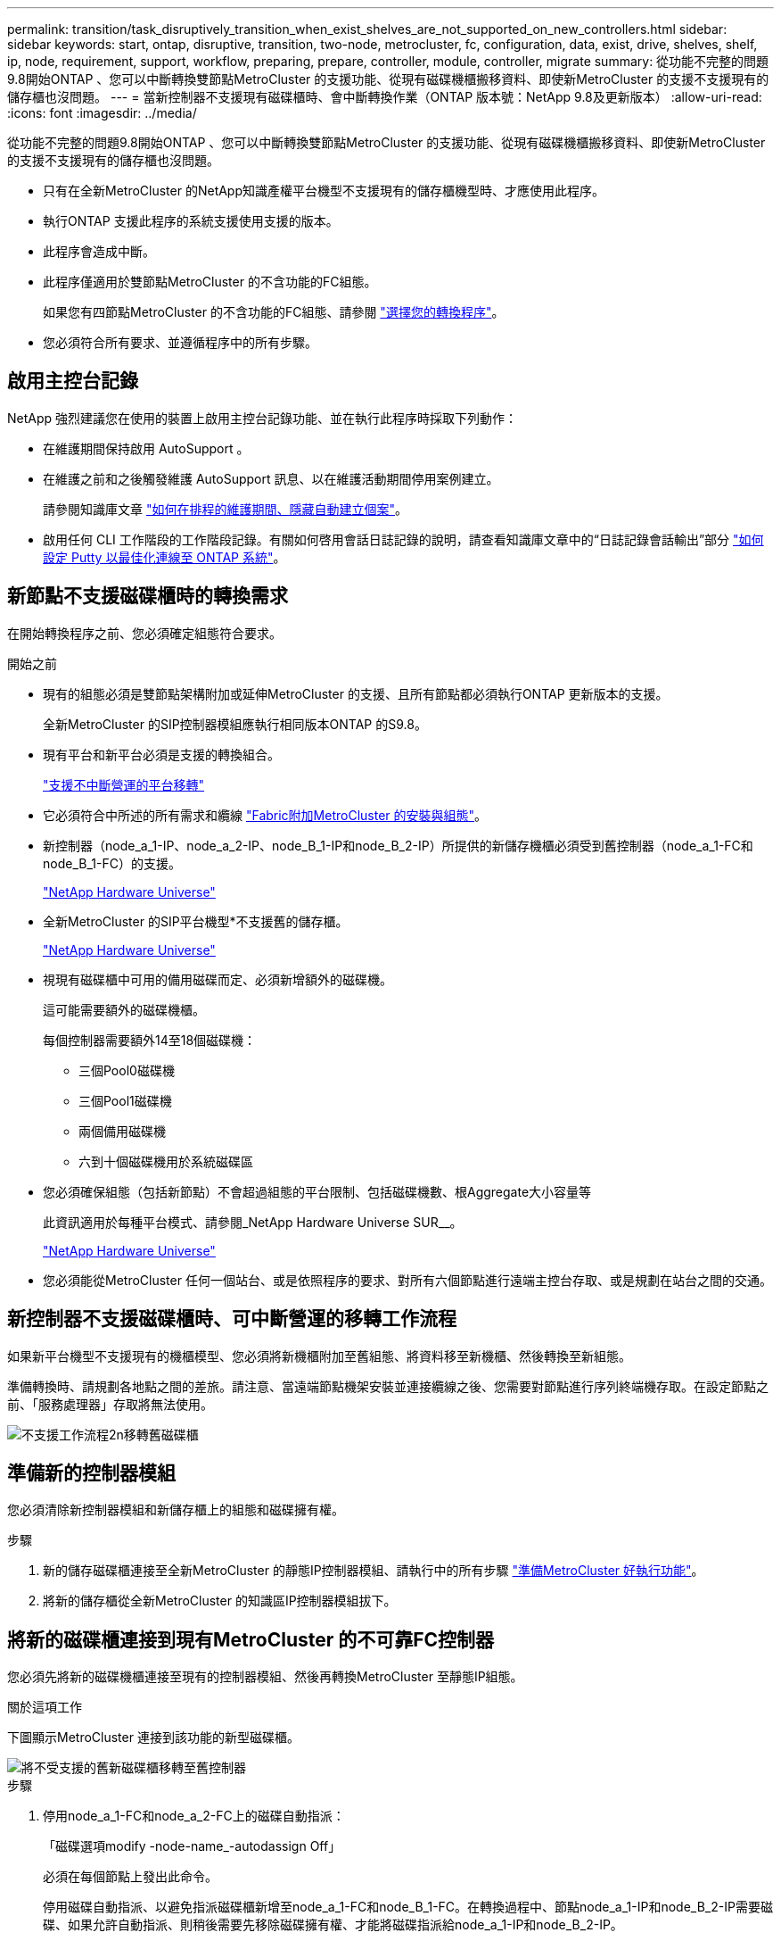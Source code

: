 ---
permalink: transition/task_disruptively_transition_when_exist_shelves_are_not_supported_on_new_controllers.html 
sidebar: sidebar 
keywords: start, ontap, disruptive, transition, two-node, metrocluster, fc, configuration, data, exist, drive, shelves, shelf, ip, node, requirement, support, workflow, preparing, prepare, controller, module, controller, migrate 
summary: 從功能不完整的問題9.8開始ONTAP 、您可以中斷轉換雙節點MetroCluster 的支援功能、從現有磁碟機櫃搬移資料、即使新MetroCluster 的支援不支援現有的儲存櫃也沒問題。 
---
= 當新控制器不支援現有磁碟櫃時、會中斷轉換作業（ONTAP 版本號：NetApp 9.8及更新版本）
:allow-uri-read: 
:icons: font
:imagesdir: ../media/


[role="lead"]
從功能不完整的問題9.8開始ONTAP 、您可以中斷轉換雙節點MetroCluster 的支援功能、從現有磁碟機櫃搬移資料、即使新MetroCluster 的支援不支援現有的儲存櫃也沒問題。

* 只有在全新MetroCluster 的NetApp知識產權平台機型不支援現有的儲存櫃機型時、才應使用此程序。
* 執行ONTAP 支援此程序的系統支援使用支援的版本。
* 此程序會造成中斷。
* 此程序僅適用於雙節點MetroCluster 的不含功能的FC組態。
+
如果您有四節點MetroCluster 的不含功能的FC組態、請參閱 link:concept_choosing_your_transition_procedure_mcc_transition.html["選擇您的轉換程序"]。

* 您必須符合所有要求、並遵循程序中的所有步驟。




== 啟用主控台記錄

NetApp 強烈建議您在使用的裝置上啟用主控台記錄功能、並在執行此程序時採取下列動作：

* 在維護期間保持啟用 AutoSupport 。
* 在維護之前和之後觸發維護 AutoSupport 訊息、以在維護活動期間停用案例建立。
+
請參閱知識庫文章 link:https://kb.netapp.com/Support_Bulletins/Customer_Bulletins/SU92["如何在排程的維護期間、隱藏自動建立個案"^]。

* 啟用任何 CLI 工作階段的工作階段記錄。有關如何啓用會話日誌記錄的說明，請查看知識庫文章中的“日誌記錄會話輸出”部分 link:https://kb.netapp.com/on-prem/ontap/Ontap_OS/OS-KBs/How_to_configure_PuTTY_for_optimal_connectivity_to_ONTAP_systems["如何設定 Putty 以最佳化連線至 ONTAP 系統"^]。




== 新節點不支援磁碟櫃時的轉換需求

在開始轉換程序之前、您必須確定組態符合要求。

.開始之前
* 現有的組態必須是雙節點架構附加或延伸MetroCluster 的支援、且所有節點都必須執行ONTAP 更新版本的支援。
+
全新MetroCluster 的SIP控制器模組應執行相同版本ONTAP 的S9.8。

* 現有平台和新平台必須是支援的轉換組合。
+
link:concept_supported_platforms_for_transition.html["支援不中斷營運的平台移轉"]

* 它必須符合中所述的所有需求和纜線 link:../install-fc/index.html["Fabric附加MetroCluster 的安裝與組態"]。
* 新控制器（node_a_1-IP、node_a_2-IP、node_B_1-IP和node_B_2-IP）所提供的新儲存機櫃必須受到舊控制器（node_a_1-FC和node_B_1-FC）的支援。
+
https://hwu.netapp.com["NetApp Hardware Universe"^]

* 全新MetroCluster 的SIP平台機型*不支援舊的儲存櫃。
+
https://hwu.netapp.com["NetApp Hardware Universe"^]

* 視現有磁碟櫃中可用的備用磁碟而定、必須新增額外的磁碟機。
+
這可能需要額外的磁碟機櫃。

+
每個控制器需要額外14至18個磁碟機：

+
** 三個Pool0磁碟機
** 三個Pool1磁碟機
** 兩個備用磁碟機
** 六到十個磁碟機用於系統磁碟區


* 您必須確保組態（包括新節點）不會超過組態的平台限制、包括磁碟機數、根Aggregate大小容量等
+
此資訊適用於每種平台模式、請參閱_NetApp Hardware Universe SUR__。

+
https://hwu.netapp.com["NetApp Hardware Universe"]

* 您必須能從MetroCluster 任何一個站台、或是依照程序的要求、對所有六個節點進行遠端主控台存取、或是規劃在站台之間的交通。




== 新控制器不支援磁碟櫃時、可中斷營運的移轉工作流程

如果新平台機型不支援現有的機櫃模型、您必須將新機櫃附加至舊組態、將資料移至新機櫃、然後轉換至新組態。

準備轉換時、請規劃各地點之間的差旅。請注意、當遠端節點機架安裝並連接纜線之後、您需要對節點進行序列終端機存取。在設定節點之前、「服務處理器」存取將無法使用。

image::../media/workflow_2n_transition_old_shelves_not_supported.png[不支援工作流程2n移轉舊磁碟櫃]



== 準備新的控制器模組

您必須清除新控制器模組和新儲存櫃上的組態和磁碟擁有權。

.步驟
. 新的儲存磁碟櫃連接至全新MetroCluster 的靜態IP控制器模組、請執行中的所有步驟 link:../transition/concept_requirements_for_fc_to_ip_transition_2n_mcc_transition.html#preparing-the-metrocluster-ip-controllers["準備MetroCluster 好執行功能"]。
. 將新的儲存櫃從全新MetroCluster 的知識區IP控制器模組拔下。




== 將新的磁碟櫃連接到現有MetroCluster 的不可靠FC控制器

您必須先將新的磁碟機櫃連接至現有的控制器模組、然後再轉換MetroCluster 至靜態IP組態。

.關於這項工作
下圖顯示MetroCluster 連接到該功能的新型磁碟櫃。

image::../media/transition_2n_unsupported_old_new_shelves_to_old_controllers.png[將不受支援的舊新磁碟櫃移轉至舊控制器]

.步驟
. 停用node_a_1-FC和node_a_2-FC上的磁碟自動指派：
+
「磁碟選項modify -node-name_-autodassign Off」

+
必須在每個節點上發出此命令。

+
停用磁碟自動指派、以避免指派磁碟櫃新增至node_a_1-FC和node_B_1-FC。在轉換過程中、節點node_a_1-IP和node_B_2-IP需要磁碟、如果允許自動指派、則稍後需要先移除磁碟擁有權、才能將磁碟指派給node_a_1-IP和node_B_2-IP。

. 如有必要、請使用FC對SAS橋接器、將新的磁碟櫃連接至現有MetroCluster 的SFC節點。
+
請參閱中的要求與程序 link:../maintain/task_hot_add_a_sas_disk_shelf_in_a_direct_attached_mcc_configuration_us_sas_optical_cables.html["將儲存熱新增至MetroCluster 不適用於功能的FC組態"]





== 移轉根集合體、並將資料移至新的磁碟櫃

您必須將根集合體從舊磁碟機櫃移至MetroCluster 新的磁碟機櫃、以便供各個知識產權節點使用。

.關於這項工作
此工作是在現有節點（node_a_1-FC和node_B_1-FC）上進行轉換之前執行。

.步驟
. 從控制器節點_B_1-FC執行協調切換：
+
《不切換》MetroCluster

. 從node_B_1-FC執行修復集合體並修復恢復的根步驟：
+
《修復階段集合體》MetroCluster

+
「MetroCluster 修復階段根集合體」

. 開機控制器節點_a_1-FC：
+
Boot_ONTAP

. 將新磁碟櫃上的未擁有磁碟指派給適當的控制器節點節點_a_1-FC集區：
+
.. 識別磁碟櫃上的磁碟：
+
「磁碟顯示-機櫃Pool_0_bele-Fields container類型、diskpathnames」

+
「磁碟顯示-機櫃Pool_1_self-功能變數conter-type、diskpathnames」

.. 進入本機模式、以便在本機節點上執行命令：
+
執行本機

.. 指派磁碟：
+
"Disk Assign disk1disk2disk3disk...（磁碟指派磁碟1disk2disk3disk…） -p 0'

+
"Disk Assign disk4disk5disk6disk…（磁碟指派磁碟4disk5disk6disk…） -p 1`

.. 結束本機模式：
+
「退出」



. 建立新的鏡射Aggregate、成為控制器node_a_1-FC的新根Aggregate：
+
.. 將權限模式設為進階：
+
《et priv進階》

.. 建立Aggregate：
+
「Aggregate create -aggregate new_aggr -disklist disk1、disk2、disk3、…」 -mirror磁碟清單disk4disk5、disk6、… -raidtypesame-as現有根-force-less-gregate true aggr show -aggregate new_aggr -Fields百分點-snapshot space'

+
如果Snapshot空間百分比值低於5%、則必須將其增加至高於5%的值：

+
「aggr modify new_aggr -百分 點-snapshot space 5」

.. 將權限模式設回管理：
+
「et priv admin」



. 確認新的Aggregate已正確建立：
+
節點執行節點本機sysconfig -r

. 建立節點與叢集層級的組態備份：
+

NOTE: 在切換期間建立備份時、叢集會注意到恢復時的切換狀態。您必須確保系統組態的備份與上傳成功、因為沒有這份備份、*無法*在MetroCluster 叢集之間修改此功能。

+
.. 建立叢集備份：
+
「系統組態備份建立節點本機備份類型叢集-備份名稱_cluster備份名稱_」

.. 檢查叢集備份建立
+
「jobshow -id job-idStatus」

.. 建立節點備份：
+
「系統組態備份建立節點本機備份類型節點-備份名稱_node-backup-name_」

.. 檢查叢集與節點備份：
+
「系統組態備份展示」

+
您可以重複此命令、直到輸出中顯示這兩個備份。



. 製作備份複本。
+
備份必須儲存在不同的位置、因為當新的根磁碟區開機時、它們將會在本機遺失。

+
您可以將備份上傳至FTP或HTTP伺服器、或使用「scp」命令複製備份。

+
[cols="1,3"]
|===


| 程序 | 步驟 


 a| 
*將備份上傳至FTP或HTTP伺服器*
 a| 
.. 上傳叢集備份：
+
「系統組態備份上傳節點本機備份叢集備份名稱_目的地URL」

.. 上傳節點備份：
+
「系統組態備份上傳節點本機備份節點備份節點備份名稱_目的地URL」





 a| 
*使用安全複本將備份複製到遠端伺服器*
 a| 
從遠端伺服器使用下列scp命令：

.. 複製叢集備份：
+
「CP診斷de-mgmt-FC：/mroot/etc/backups/config/cate-backup-name.7z」

.. 複製節點備份：
+
「ccp diag@node-mgmt-fc：/mroot/etc/backups/config/cnode-backup-name.7z」



|===
. 停止node_a_1-FC：
+
"halt -node-ignore -quorum警告true "

. 將node_a_1-FC開機至維護模式：
+
Boot_ONTAP maint

. 從維護模式進行必要的變更、將Aggregate設為root：
+
.. 將HA原則設定為CFO：
+
《Aggr options new_aggr ha_policy CFO》

+
系統提示您繼續進行時、請回應「yes」。

+
[listing]
----
Are you sure you want to proceed (y/n)?
----
.. 將新的Aggregate設為root：
+
"aggr options new_aggr root"

.. 停止載入程式提示：
+
《停止》



. 啟動控制器並備份系統組態。
+
偵測到新的根磁碟區時、節點會以恢復模式開機

+
.. 啟動控制器：
+
Boot_ONTAP

.. 登入並備份組態。
+
登入時、您會看到下列警告：

+
[listing]
----
Warning: The correct cluster system configuration backup must be restored. If a backup
from another cluster or another system state is used then the root volume will need to be
recreated and NGS engaged for recovery assistance.
----
.. 進入進階權限模式：
+
"進階權限"

.. 將叢集組態備份到伺服器：
+
「系統組態備份下載-nodE local -source URL of server/cluster備份名稱.7z」

.. 將節點組態備份到伺服器：
+
「系統組態備份下載-nodE local -source URL of server/cnode-backup-name.7z」

.. 返回管理模式：
+
「et -priv. admin」



. 檢查叢集的健全狀況：
+
.. 發出下列命令：
+
「叢集展示」

.. 將權限模式設為進階：
+
"進階權限"

.. 驗證叢集組態詳細資料：
+
「叢集響鈴」

.. 返回管理權限層級：
+
「et -priv. admin」



. 確認MetroCluster 執行功能不正常的操作模式、並執行MetroCluster 功能不實的檢查。
+
.. 確認MetroCluster 執行功能組態、並確認操作模式正常：
+
《不看》MetroCluster

.. 確認顯示所有預期節點：
+
「不一樣的秀」MetroCluster

.. 發出下列命令：
+
《不一樣的跑程》MetroCluster

.. 顯示MetroCluster 檢查結果：
+
《不一樣的表演》MetroCluster



. 從控制器節點_B_1-FC執行切換：
+
《還原》MetroCluster

. 驗MetroCluster 證下列各項的功能：
+
.. 確認MetroCluster 執行功能組態、並確認操作模式正常：
+
《不看》MetroCluster

.. 執行功能檢查：MetroCluster
+
《不一樣的跑程》MetroCluster

.. 顯示MetroCluster 檢查結果：
+
《不一樣的表演》MetroCluster



. 將新的根磁碟區新增至Volume Location Database。
+
.. 將權限模式設為進階：
+
"進階權限"

.. 將磁碟區新增至節點：
+
「Volume add-other Volume–node_a_1-FC」

.. 返回管理權限層級：
+
「et -priv. admin」



. 檢查磁碟區是否現在可見且有mroot。
+
.. 顯示集合體：
+
《集合體展》

.. 驗證根Volume是否具有mroot：
+
「torage Aggregate show -Fields e-mroot」

.. 顯示磁碟區：
+
「Volume show」



. 建立新的安全性憑證以重新啟用System Manager存取：
+
「安全憑證建立- common-name _name_- type server -size 2048'

. 重複上述步驟、移轉node_a_1-FC所擁有之磁碟櫃上的集合體。
. 執行清除。
+
您必須在node_a_1-FC和node_B_1-FC上執行下列步驟、才能移除舊的根磁碟區和根Aggregate。

+
.. 刪除舊的根磁碟區：
+
執行本機

+
"volvol offline old_vol0"

+
"vol. destroy old_vol0"

+
「退出」

+
「Volume remove-other Volume -vserver node_name -volume old_vol0'」

.. 刪除原始根Aggregate：
+
"aggr offline -Aggregate old_aggr0_sente"

+
"aggr刪除-Aggregate old_aggr0_sentage"



. 將資料磁碟區移轉至新控制器上的集合體、一次一個磁碟區。
+
請參閱 http://docs.netapp.com/platstor/topic/com.netapp.doc.hw-upgrade-controller/GUID-AFE432F6-60AD-4A79-86C0-C7D12957FA63.html["建立Aggregate並將磁碟區移至新節點"^]

. 執行中的所有步驟、淘汰舊的機櫃 link:task_disruptively_transition_while_move_volumes_from_old_shelves_to_new_shelves.html["淘汰從node_a_1-FC和node_a_2-FC移出的磁碟櫃"]。




== 轉換組態

您必須遵循詳細的轉換程序。

.關於這項工作
在下列步驟中、您會被導向至其他主題。您必須依照所給的順序執行每個主題中的步驟。

.步驟
. 規劃連接埠對應。
+
執行中的所有步驟 link:../transition/concept_requirements_for_fc_to_ip_transition_2n_mcc_transition.html#mapping-ports-from-the-metrocluster-fc-nodes-to-the-metrocluster-ip-nodes["將連接埠從MetroCluster 靜態FC節點對應至MetroCluster 靜態IP節點"]。

. 準備MetroCluster 好用作不需要的IP控制器。
+
執行中的所有步驟 link:../transition/concept_requirements_for_fc_to_ip_transition_2n_mcc_transition.html#preparing-the-metrocluster-ip-controllers["準備MetroCluster 好執行功能"]。

. 驗MetroCluster 證整個過程的效能狀況。
+
執行中的所有步驟 link:../transition/concept_requirements_for_fc_to_ip_transition_2n_mcc_transition.html#verifying-the-health-of-the-metrocluster-fc-configuration["驗MetroCluster 證不完整的驗證功能"]。

. 準備並移除現有MetroCluster 的不含任何資料的FC節點。
+
執行中的所有步驟 link:../transition/task_transition_the_mcc_fc_nodes_2n_mcc_transition_supertask.html["轉換MetroCluster 功能不只是功能不一的FC節點"]。

. 新增MetroCluster 全新的靜態IP節點。
+
執行中的所有步驟 link:task_connect_the_mcc_ip_controller_modules_2n_mcc_transition_supertask.html["連接MetroCluster 靜態IP控制器模組"]。

. 完成全新MetroCluster 的更新及初始組態的更新。
+
執行中的所有步驟 link:task_configure_the_new_nodes_and_complete_transition.html["設定新節點並完成轉換"]。


